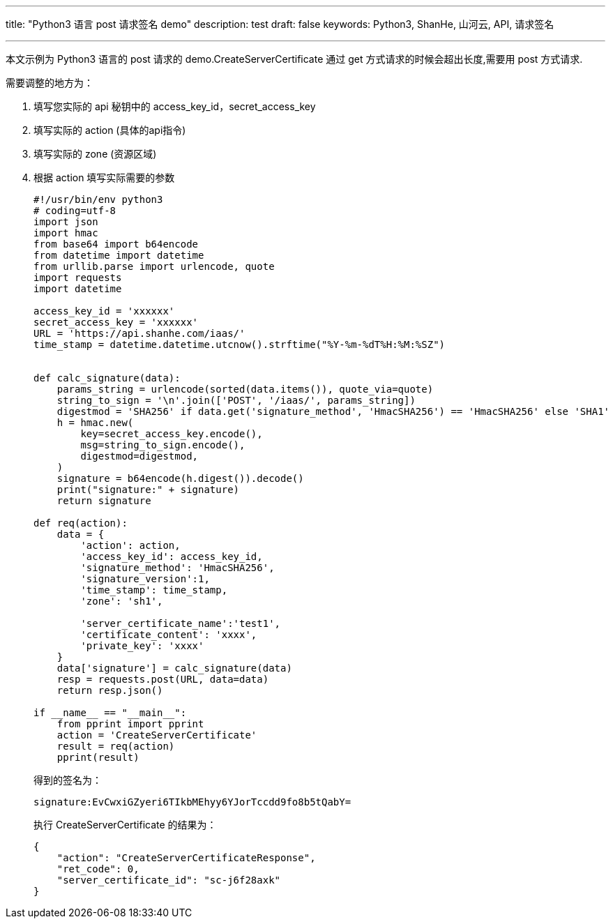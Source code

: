 ---
title: "Python3 语言 post 请求签名 demo"
description: test
draft: false
keywords: Python3, ShanHe, 山河云, API, 请求签名


---
本文示例为 Python3 语言的 post 请求的 demo.CreateServerCertificate 通过 get 方式请求的时候会超出长度,需要用 post 方式请求.

需要调整的地方为：

. 填写您实际的 api 秘钥中的 access_key_id，secret_access_key

. 填写实际的 action (具体的api指令)

. 填写实际的 zone (资源区域)

. 根据 action 填写实际需要的参数
+ 
[,python]
----
#!/usr/bin/env python3
# coding=utf-8
import json
import hmac
from base64 import b64encode
from datetime import datetime
from urllib.parse import urlencode, quote
import requests
import datetime

access_key_id = 'xxxxxx'
secret_access_key = 'xxxxxx'
URL = 'https://api.shanhe.com/iaas/'
time_stamp = datetime.datetime.utcnow().strftime("%Y-%m-%dT%H:%M:%SZ")


def calc_signature(data):
    params_string = urlencode(sorted(data.items()), quote_via=quote)
    string_to_sign = '\n'.join(['POST', '/iaas/', params_string])
    digestmod = 'SHA256' if data.get('signature_method', 'HmacSHA256') == 'HmacSHA256' else 'SHA1'
    h = hmac.new(
        key=secret_access_key.encode(),
        msg=string_to_sign.encode(),
        digestmod=digestmod,
    )
    signature = b64encode(h.digest()).decode()
    print("signature:" + signature)
    return signature

def req(action):
    data = {
        'action': action,
        'access_key_id': access_key_id,
        'signature_method': 'HmacSHA256',
        'signature_version':1,
        'time_stamp': time_stamp,
        'zone': 'sh1',

        'server_certificate_name':'test1',
        'certificate_content': 'xxxx',
        'private_key': 'xxxx'
    }
    data['signature'] = calc_signature(data)
    resp = requests.post(URL, data=data)
    return resp.json()

if __name__ == "__main__":
    from pprint import pprint
    action = 'CreateServerCertificate'
    result = req(action)
    pprint(result)
----
+
得到的签名为：
+
----
signature:EvCwxiGZyeri6TIkbMEhyy6YJorTccdd9fo8b5tQabY=
----
+
执行 CreateServerCertificate 的结果为：
+
----
{
    "action": "CreateServerCertificateResponse",
    "ret_code": 0,
    "server_certificate_id": "sc-j6f28axk"
}
----
